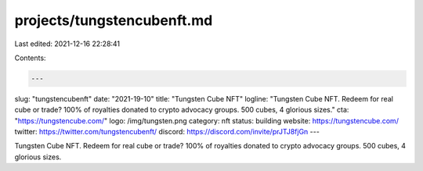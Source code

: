 projects/tungstencubenft.md
===========================

Last edited: 2021-12-16 22:28:41

Contents:

.. code-block:: md

    ---
slug: "tungstencubenft"
date: "2021-19-10"
title: "Tungsten Cube NFT"
logline: "Tungsten Cube NFT. Redeem for real cube or trade? 100% of royalties donated to crypto advocacy groups. 500 cubes, 4 glorious sizes."
cta: "https://tungstencube.com/"
logo: /img/tungsten.png
category: nft
status: building
website: https://tungstencube.com/
twitter: https://twitter.com/tungstencubenft/
discord: https://discord.com/invite/prJTJ8fjGn
---

Tungsten Cube NFT. Redeem for real cube or trade? 100% of royalties donated to crypto advocacy groups. 500 cubes, 4 glorious sizes.


